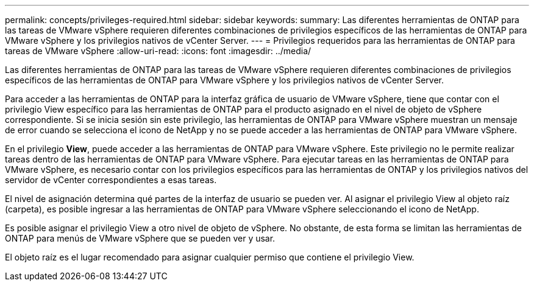 ---
permalink: concepts/privileges-required.html 
sidebar: sidebar 
keywords:  
summary: Las diferentes herramientas de ONTAP para las tareas de VMware vSphere requieren diferentes combinaciones de privilegios específicos de las herramientas de ONTAP para VMware vSphere y los privilegios nativos de vCenter Server. 
---
= Privilegios requeridos para las herramientas de ONTAP para tareas de VMware vSphere
:allow-uri-read: 
:icons: font
:imagesdir: ../media/


[role="lead"]
Las diferentes herramientas de ONTAP para las tareas de VMware vSphere requieren diferentes combinaciones de privilegios específicos de las herramientas de ONTAP para VMware vSphere y los privilegios nativos de vCenter Server.

Para acceder a las herramientas de ONTAP para la interfaz gráfica de usuario de VMware vSphere, tiene que contar con el privilegio View específico para las herramientas de ONTAP para el producto asignado en el nivel de objeto de vSphere correspondiente. Si se inicia sesión sin este privilegio, las herramientas de ONTAP para VMware vSphere muestran un mensaje de error cuando se selecciona el icono de NetApp y no se puede acceder a las herramientas de ONTAP para VMware vSphere.

En el privilegio *View*, puede acceder a las herramientas de ONTAP para VMware vSphere. Este privilegio no le permite realizar tareas dentro de las herramientas de ONTAP para VMware vSphere. Para ejecutar tareas en las herramientas de ONTAP para VMware vSphere, es necesario contar con los privilegios específicos para las herramientas de ONTAP y los privilegios nativos del servidor de vCenter correspondientes a esas tareas.

El nivel de asignación determina qué partes de la interfaz de usuario se pueden ver. Al asignar el privilegio View al objeto raíz (carpeta), es posible ingresar a las herramientas de ONTAP para VMware vSphere seleccionando el icono de NetApp.

Es posible asignar el privilegio View a otro nivel de objeto de vSphere. No obstante, de esta forma se limitan las herramientas de ONTAP para menús de VMware vSphere que se pueden ver y usar.

El objeto raíz es el lugar recomendado para asignar cualquier permiso que contiene el privilegio View.
